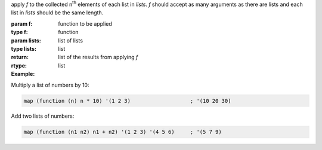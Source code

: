 apply `f` to the collected n\ :sup:`th` elements of each list in
`lists`.  `f` should accept as many arguments as there are lists and
each list in `lists` should be the same length.

:param f: function to be applied
:type f: function
:param lists: list of lists
:type lists: list
:return: list of the results from applying `f`
:rtype: list

:Example:

Multiply a list of numbers by 10:

.. code-block:: idio

   map (function (n) n * 10) '(1 2 3)                   ; '(10 20 30)

Add two lists of numbers:

.. code-block:: idio

   map (function (n1 n2) n1 + n2) '(1 2 3) '(4 5 6)     ; '(5 7 9)

.. seealso:: :ref:`for-each <for-each>` which does the same but
             doesn't return a list
